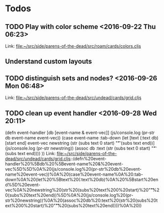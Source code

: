 * Todos
** TODO  Play with color scheme      <2016-09-22 Thu 06:23>
 
Link: file:~/src/side/parens-of-the-dead/src/roam/cards/colors.cljs
** Understand custom layouts
** TODO  distinguish sets and nodes?      <2016-09-26 Mon 06:48>
 
 Link: file:~/src/side/parens-of-the-dead/src/undead/cards/grid.cljs
** TODO  clean up event handler      <2016-09-28 Wed 20:11>
 (defn event-handler [db [event-name & event-vec]]
   (js/console.log (pr-str  db event-name event-vec))
   (case event-name
     :tab-down
     (let [text (:text db)
           [start end] event-vec
           newstring (str (subs text 0 start) "\t"  (subs text end))]
       (js/console.log (pr-str newstring))
         (assoc db :text (str (subs text 0 start) "\t"  (subs text end))))
     ))
 Link: file:~/src/side/parens-of-the-dead/src/undead/cards/grid.cljs::(defn%20event-handler%20%5Bdb%20%5Bevent-name%20&%20event-vec%5D%5D%0A%20(js/console.log%20(pr-str%20db%20event-name%20event-vec))%0A%20(case%20event-name%0A%20:tab-down%0A%20(let%20%5Btext%20(:text%20db)%0A%20%5Bstart%20end%5D%20event-vec%0A%20newstring%20(str%20(subs%20text%200%20start)%20"\t"%20(subs%20text%20end))%5D%0A%20(js/console.log%20(pr-str%20newstring))%0A%20(assoc%20db%20:text%20(str%20(subs%20text%200%20start)%20"\t"%20(subs%20text%20end))))%0A%20))
